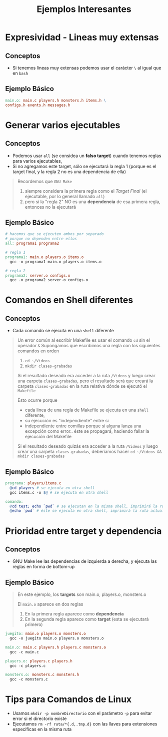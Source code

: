 #+TITLE: Ejemplos Interesantes
* Expresividad - Lineas muy extensas
** Conceptos
  - Si tenemos lineas muy extensas podemos usar el carácter ~\~ al igual que en ~bash~
** Ejemplo Básico
  #+BEGIN_SRC makefile
    main.o: main.c players.h monsters.h items.h \
    configs.h events.h messages.h
  #+END_SRC
* Generar varios ejecutables
** Conceptos
  - Podemos usar ~all~ (se considea un *falso target*) cuando tenemos reglas para varios ejecutables,
  - Si no agregamos este target, sólo se ejecutará la regla 1
    (porque es el target final, y la regla 2 no es una dependencia de ella)

  #+BEGIN_QUOTE
  Recordemos que ~GNU Make~
  1) siempre considera la primera regla como el [[Target Final]] (el ejecutable, por lo general llamado ~all~)
  2) pero si la "regla 2" NO es una *dependencia* de esa primera regla, entonces no la ejecutará
  #+END_QUOTE
** Ejemplo Básico
  #+BEGIN_SRC makefile
    # hacemos que se ejecuten ambos por separado
    # porque no dependen entre ellos
    all: programa1 programa2

    # regla 1
    programa1: main.o players.o items.o
      gcc -o programa1 main.o players.o items.o

    # regla 2
    programa2: server.o configs.o
      gcc -o programa2 server.o configs.o
  #+END_SRC
* Comandos en Shell diferentes
** Conceptos
   - Cada comando se ejecuta en una ~shell~ diferente

   #+BEGIN_QUOTE
   Un error común al escribir Makefile es usar el comando ~cd~ sin el operador ~&~
   Supongamos que escribimos una regla con los siguientes comandos en orden
   1) ~cd ~/Videos~
   2) ~mkdir clases-grabadas~

   Si el resultado deseado era acceder a la ruta ~/Videos~ y luego crear una carpeta ~clases-grabadas~,
   pero el resultado será que creará la carpeta ~clases-grabadas~ en la ruta relativa dónde se ejecutó el ~Makefile~

   Esto ocurre porque
   - cada linea de una regla de Makefile se ejecuta en una ~shell~ diferente,
   - su ejecución es "independiente" entre si
   - independiente entre comillas porque si alguna lanza una excepción como error.. éste se propagará, haciendo fallar la ejecución del Makefile

   Si el resultado deseado quizás era acceder a la ruta ~/Videos~ y luego crear una carpeta ~clases-grabadas~,
   deberíamos hacer ~cd ~/Videos && mkdir clases-grabadas~
   #+END_QUOTE
** Ejemplo Básico
  #+BEGIN_SRC makefile
    programa: players/items.c
      @cd players # se ejecuta en otra shell
      gcc items.c -o $@ # se ejecuta en otra shell

    comando:
      @cd test; echo `pwd` # se ejecutan en la misma shell, imprimirá la ruta de la carpeta /test
      @echo `pwd` # éste se ejecuta en otra shell, imprimirá la ruta actual del makefile
  #+END_SRC
* Prioridad entre target y dependencia
** Conceptos
   - GNU Make lee las dependencias de izquierda a derecha, y ejecuta las reglas en forma de bottom-up
** Ejemplo Básico
   #+BEGIN_QUOTE
   En este ejemplo, los *targets* son main.o, players.o, monsters.o

   El ~main.o~ aparece en dos reglas
   1. En la primera regla aparece como *dependencia*
   2. En la segunda regla aparece como *target* (esta se ejecutará primero)
   #+END_QUOTE

   #+BEGIN_SRC makefile
     juegito: main.o players.o monsters.o
       gcc -o juegito main.o players.o monsters.o

     main.o: main.c players.h players.c monsters.o
       gcc -c main.c

     players.o: players.c players.h
       gcc -c players.c

     monsters.o: monsters.c monsters.h
       gcc -c monsters.c
   #+END_SRC
* Tips para Comandos de Linux
  - Usamos ~mkdir -p nombreDirectorio~ con el parámetro ~-p~ para evitar error si el directorio existe
  - Ejecutamos ~rm -rf ruta/*{.d,.tmp.d}~ con las llaves para extensiones específicas en la misma ruta
